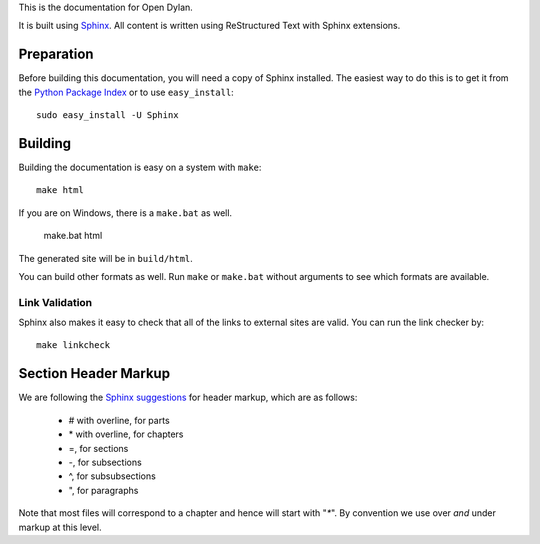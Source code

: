 This is the documentation for Open Dylan.

It is built using `Sphinx <http://sphinx.pocoo.org>`_.  All content is written using
ReStructured Text with Sphinx extensions.

Preparation
===========

Before building this documentation, you will need a copy of Sphinx installed.
The easiest way to do this is to get it from the `Python Package Index
<http://pypi.python.org/pypi/Sphinx>`_ or to use ``easy_install``::

    sudo easy_install -U Sphinx

Building
========

Building the documentation is easy on a system with ``make``::

    make html

If you are on Windows, there is a ``make.bat`` as well.

    make.bat html

The generated site will be in ``build/html``.

You can build other formats as well. Run ``make`` or ``make.bat`` without
arguments to see which formats are available.

Link Validation
---------------

Sphinx also makes it easy to check that all of the links to external sites
are valid.  You can run the link checker by::

    make linkcheck


Section Header Markup
=====================

We are following the `Sphinx suggestions
<http://sphinx.pocoo.org/rest.html#sections>`_ for header markup, which
are as follows:
    
    * # with overline, for parts
    * \* with overline, for chapters
    * =, for sections
    * -, for subsections
    * ^, for subsubsections
    * ", for paragraphs

Note that most files will correspond to a chapter and hence will start
with "`*`".  By convention we use over *and* under markup at this level.
